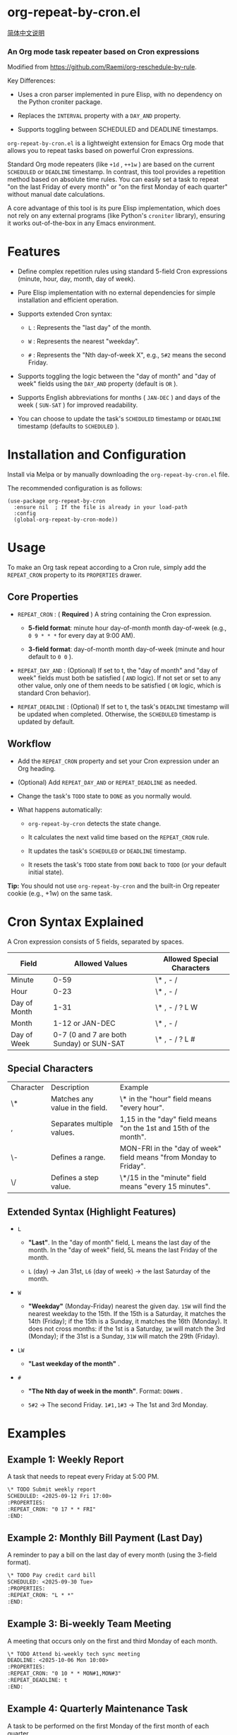* org-repeat-by-cron.el

[[https://github.com/TomoeMami/org-repeat-by-cron.el/blob/main/README-cn.org][简体中文说明]]

*** An Org mode task repeater based on Cron expressions

Modified from [[https://github.com/Raemi/org-reschedule-by-rule]].

Key Differences:

- Uses a cron parser implemented in pure Elisp, with no dependency on the Python croniter package.
  
- Replaces the =INTERVAL= property with a =DAY_AND= property.
  
- Supports toggling between SCHEDULED and DEADLINE timestamps.
  

=org-repeat-by-cron.el= is a lightweight extension for Emacs Org
mode that allows you to repeat tasks based on powerful Cron expressions.

Standard Org mode repeaters (like =+1d= , =++1w= ) are based on the current =SCHEDULED= or =DEADLINE= timestamp. In contrast, this tool provides a repetition method based on absolute time rules. You can easily set a task to repeat "on the last Friday of every month" or "on the first Monday of each quarter" without manual date calculations.

A core advantage of this tool is its pure Elisp implementation, which does not rely on any external programs (like Python's =croniter= library), ensuring it works out-of-the-box in any Emacs environment.

* Features

- Define complex repetition rules using standard 5-field Cron expressions (minute, hour, day, month, day of week).
  
- Pure Elisp implementation with no external dependencies for simple installation and efficient operation.
  
- Supports extended Cron syntax:
  
  - =L= : Represents the "last day" of the month.
    
  - =W= : Represents the nearest "weekday".
    
  - =#= : Represents the "Nth day-of-week X", e.g., =5#2= means the second Friday.
    
  
- Supports toggling the logic between the "day of month" and "day of week" fields using the =DAY_AND= property (default is =OR= ).
  
- Supports English abbreviations for months ( =JAN-DEC= ) and days of the week ( =SUN-SAT= ) for improved readability.
  
- You can choose to update the task's =SCHEDULED= timestamp or =DEADLINE= timestamp (defaults to =SCHEDULED= ).
  

* Installation and Configuration

Install via Melpa or by manually downloading the =org-repeat-by-cron.el= file.

The recommended configuration is as follows:

#+begin_src elisp
(use-package org-repeat-by-cron
  :ensure nil  ; If the file is already in your load-path
  :config
  (global-org-repeat-by-cron-mode))
#+end_src

* Usage

To make an Org task repeat according to a Cron rule, simply add the =REPEAT_CRON= property to its =PROPERTIES= drawer.

** Core Properties

- =REPEAT_CRON= : ( *Required* ) A string containing the Cron expression.
  
  - *5-field format*: minute hour day-of-month month day-of-week (e.g., =0 9 * * *= for every day at 9:00 AM).
    
  - *3-field format*: day-of-month month day-of-week (minute and hour default to =0 0= ).
    
- =REPEAT_DAY_AND= : (Optional) If set to t, the "day of month" and "day of week" fields must both be satisfied ( =AND= logic). If not set or set to any other value, only one of them needs to be satisfied ( =OR= logic, which is standard Cron behavior).
  
- =REPEAT_DEADLINE= : (Optional) If set to t, the task's =DEADLINE= timestamp will be updated when completed. Otherwise, the =SCHEDULED= timestamp is updated by default.
  
** Workflow

- Add the =REPEAT_CRON= property and set your Cron expression under an Org heading.
  
- (Optional) Add =REPEAT_DAY_AND= or =REPEAT_DEADLINE= as needed.
  
- Change the task's =TODO= state to =DONE= as you normally would.
  
- What happens automatically:
  
  - =org-repeat-by-cron= detects the state change.
    
  - It calculates the next valid time based on the =REPEAT_CRON= rule.
    
  - It updates the task's =SCHEDULED= or =DEADLINE= timestamp.
    
  - It resets the task's =TODO= state from =DONE= back to =TODO= (or your default initial state).
    

*Tip:* You should not use =org-repeat-by-cron= and the built-in Org repeater cookie (e.g., +1w) on the same task.

* Cron Syntax Explained

A Cron expression consists of 5 fields, separated by spaces.

| Field        |                           Allowed Values | Allowed Special Characters |
|--------------+------------------------------------------+----------------------------|
| Minute       |                                     0-59 | \* , - /                   |
| Hour         |                                     0-23 | \* , - /                   |
| Day of Month |                                     1-31 | \* , - / ? L W             |
| Month        |                          1-12 or JAN-DEC | \* , - /                   |
| Day of Week  | 0-7 (0 and 7 are both Sunday) or SUN-SAT | \* , - / ? L #             |

** Special Characters

| Character | Description                     | Example                                                           |
| \*        | Matches any value in the field. | \* in the "hour" field means "every hour".                        |
| ,         | Separates multiple values.      | 1,15 in the "day" field means "on the 1st and 15th of the month". |
| \-        | Defines a range.                | MON-FRI in the "day of week" field means "from Monday to Friday". |
| \/        | Defines a step value.           | \*/15 in the "minute" field means "every 15 minutes".             |

** Extended Syntax (Highlight Features)

- =L=
  
  - *"Last"*. In the "day of month" field, L means the last day of the month. In the "day of week" field, 5L means the last Friday of the month.
    
  - =L= (day) -> Jan 31st, =L6= (day of week) -> the last Saturday of the month.
    
  
- =W=
  
  - *"Weekday"* (Monday-Friday) nearest the given day. =15W= will find the nearest weekday to the 15th. If the 15th is a Saturday, it matches the 14th (Friday); if the 15th is a Sunday, it matches the 16th (Monday). It does not cross months: if the 1st is a Saturday, =1W= will match the 3rd (Monday); if the 31st is a Sunday, =31W= will match the 29th (Friday).
    
  
- =LW=
  
  - *"Last weekday of the month"* .
    
  
- =#=
  
  - *"The Nth day of week in the month"*. Format:  =DOW#N= .
    
  - =5#2= -> The second Friday. =1#1,1#3= -> The 1st and 3rd Monday.
    
  

* Examples

** Example 1: Weekly Report

A task that needs to repeat every Friday at 5:00 PM.

#+begin_src org
\* TODO Submit weekly report
SCHEDULED: <2025-09-12 Fri 17:00>
:PROPERTIES:
:REPEAT_CRON: "0 17 * * FRI"
:END:
  
#+end_src
  

** Example 2: Monthly Bill Payment (Last Day)

A reminder to pay a bill on the last day of every month (using the 3-field format).

#+begin_src org
\* TODO Pay credit card bill
SCHEDULED: <2025-09-30 Tue>
:PROPERTIES:
:REPEAT_CRON: "L * *"
:END:
  
#+end_src
  

** Example 3: Bi-weekly Team Meeting

A meeting that occurs only on the first and third Monday of each month.

#+begin_src org
\* TODO Attend bi-weekly tech sync meeting
DEADLINE: <2025-10-06 Mon 10:00>
:PROPERTIES:
:REPEAT_CRON: "0 10 * * MON#1,MON#3"
:REPEAT_DEADLINE: t
:END:
  
#+end_src
  

** Example 4: Quarterly Maintenance Task

A task to be performed on the first Monday of the first month of each quarter.

#+begin_src org
\* TODO Perform quarterly server maintenance
SCHEDULED: <2025-10-06 Mon>
:PROPERTIES:
:REPEAT_CRON: "1 1 * JAN,APR,JUL,OCT MON#1"
:END:
#+end_src



